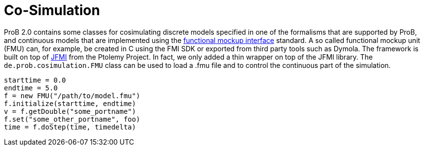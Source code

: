 = Co-Simulation

ProB 2.0 contains some classes for cosimulating discrete models specified in one of the formalisms that are supported by ProB, and continuous models that are implemented using the https://www.fmi-standard.org/[functional mockup interface] standard. A so called functional mockup unit (FMU) can, for example, be created in C using the FMI SDK or exported from third party tools such as Dymola. The framework is built on top of http://ptolemy.eecs.berkeley.edu/java/jfmi/[JFMI] from the Ptolemy Project. In fact, we only added a thin wrapper on top of the JFMI library.
The `de.prob.cosimulation.FMU` class can be used to load a .fmu file and to control the continuous part of the simulation.

[source, groovy]
----
starttime = 0.0
endtime = 5.0
f = new FMU("/path/to/model.fmu")
f.initialize(starttime, endtime)
v = f.getDouble("some_portname")
f.set("some_other_portname", foo)
time = f.doStep(time, timedelta)
----
